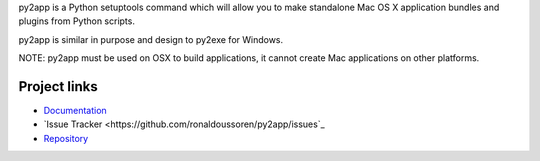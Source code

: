 py2app is a Python setuptools command which will allow
you to make standalone Mac OS X application bundles
and plugins from Python scripts.

py2app is similar in purpose and design to py2exe for
Windows.

NOTE: py2app must be used on OSX to build applications,
it cannot create Mac applications on other platforms.

Project links
-------------

* `Documentation <https://py2app.readthedocs.io/en/latest/>`_

* `Issue Tracker <https://github.com/ronaldoussoren/py2app/issues`_

* `Repository <https://github.com/ronaldoussoren/py2app/>`_
